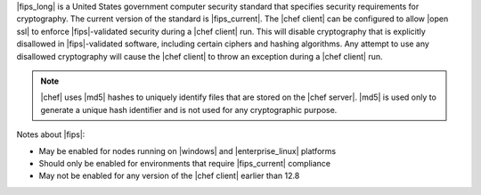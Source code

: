 .. The contents of this file may be included in multiple topics (using the includes directive).
.. The contents of this file should be modified in a way that preserves its ability to appear in multiple topics.


|fips_long| is a United States government computer security standard that specifies security requirements for cryptography. The current version of the standard is |fips_current|. The |chef client| can be configured to allow |open ssl| to enforce |fips|-validated security during a |chef client| run. This will disable cryptography that is explicitly disallowed in |fips|-validated software, including certain ciphers and hashing algorithms. Any attempt to use any disallowed cryptography will cause the |chef client| to throw an exception during a |chef client| run.

.. note:: |chef| uses |md5| hashes to uniquely identify files that are stored on the |chef server|. |md5| is used only to generate a unique hash identifier and is not used for any cryptographic purpose.

Notes about |fips|:

* May be enabled for nodes running on |windows| and |enterprise_linux| platforms
* Should only be enabled for environments that require |fips_current| compliance
* May not be enabled for any version of the |chef client| earlier than 12.8
